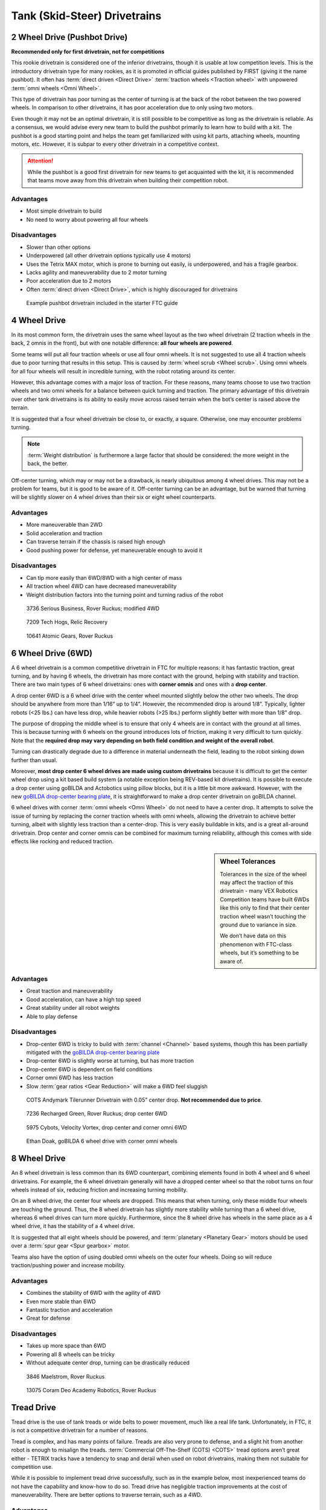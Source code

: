 =============================
Tank (Skid-Steer) Drivetrains
=============================

2 Wheel Drive (Pushbot Drive)
=============================
**Recommended only for first drivetrain, not for competitions**

This rookie drivetrain is considered one of the inferior drivetrains, though it is usable at low competition levels. This is the introductory drivetrain type for many rookies, as it is promoted in official guides published by FIRST (giving it the name pushbot). It often has :term:`direct driven <Direct Drive>` :term:`traction wheels <Traction wheel>` with unpowered :term:`omni wheels <Omni Wheel>`.

This type of drivetrain has poor turning as the center of turning is at the back of the robot between the two powered wheels. In comparison to other drivetrains, it has poor acceleration due to only using two motors.

Even though it may not be an optimal drivetrain, it is still possible to be competitive as long as the drivetrain is reliable. As a consensus, we would advise every new team to build the pushbot primarily to learn how to build with a kit. The pushbot is a good starting point and helps the team get familiarized with using kit parts, attaching wheels, mounting motors, etc. However, it is subpar to every other drivetrain in a competitive context.

.. attention:: While the pushbot is a good first drivetrain for new teams to get acquainted with the kit, it is recommended that teams move away from this drivetrain when building their competition robot.

Advantages
----------

* Most simple drivetrain to build
* No need to worry about powering all four wheels

Disadvantages
-------------

* Slower than other options
* Underpowered (all other drivetrain options typically use 4 motors)
* Uses the Tetrix MAX motor, which is prone to burning out easily, is underpowered, and has a fragile gearbox.
* Lacks agility and maneuverability due to 2 motor turning
* Poor acceleration due to 2 motors
* Often :term:`direct driven <Direct Drive>`,
  which is highly discouraged for drivetrains

.. figure:: images/tank/tetrix-pushbot.jpg
   :alt: Tetrix pushbot

   Example pushbot drivetrain included in the starter FTC guide

4 Wheel Drive
=============
In its most common form, the drivetrain uses the same wheel layout as the two wheel drivetrain (2 traction wheels in the back, 2 omnis in the front), but with one notable difference: **all four wheels are powered**.

Some teams will put all four traction wheels or use all four omni wheels. It is not suggested to use all 4 traction wheels due to poor turning that results in this setup. This is caused by :term:`wheel scrub <Wheel scrub>`. Using omni wheels for all four wheels will result in incredible turning, with the robot rotating around its center.

However, this advantage comes with a major loss of traction. For these reasons, many teams choose to use two traction wheels and two omni wheels for a balance between quick turning and traction. The primary advantage of this drivetrain over other tank drivetrains is its ability to easily move across raised terrain when the bot’s center is raised above the terrain.

It is suggested that a four wheel drivetrain be close to, or exactly, a square. Otherwise, one may encounter problems turning.

.. note:: :term:`Weight distribution` is furthermore a large factor that should be considered: the more weight in the back, the better.

Off-center turning, which may or may not be a drawback, is nearly ubiquitous among 4 wheel drives. This may not be a problem for teams, but it is good to be aware of it. Off-center turning can be an advantage, but be warned that turning will be slightly slower on 4 wheel drives than their six or eight wheel counterparts.

Advantages
----------

* More maneuverable than 2WD
* Solid acceleration and traction
* Can traverse terrain if the chassis is raised high enough
* Good pushing power for defense, yet maneuverable enough to avoid it

Disadvantages
-------------

* Can tip more easily than 6WD/8WD with a high center of mass
* All traction wheel 4WD can have decreased maneuverability
* Weight distribution factors into the turning point and turning radius of the robot

.. figure:: images/tank/3736-modified-4wd.png
   :alt: 3736 Serious Business' modified 4WD

   3736 Serious Business, Rover Ruckus; modified 4WD

.. figure:: images/tank/7209-4wd.jpg
   :alt: 7209 Tech Hog's Relic Recovery Robot

   7209 Tech Hogs, Relic Recovery

.. image:: images/tank/10641-4wd-table.png
   :alt: 10641 Atomic Gear's 4WD on a table

.. figure:: images/tank/10641-4wd-void.png
   :alt: 10641 Atomic Gear's 4WD in a void

   10641 Atomic Gears, Rover Ruckus

6 Wheel Drive (6WD)
===================
A 6 wheel drivetrain is a common competitive drivetrain in FTC for multiple reasons: it has fantastic traction, great turning, and by having 6 wheels, the drivetrain has more contact with the ground, helping with stability and traction. There are two main types of 6 wheel drivetrains: ones with **corner omnis** and ones with a **drop center**.

A drop center 6WD is a 6 wheel drive with the center wheel mounted slightly below the other two wheels. The drop should be anywhere from more than 1/16” up to 1/4”. However, the recommended drop is around 1/8”. Typically, lighter robots (<25 lbs.) can have less drop, while heavier robots (>25 lbs.) perform slightly better with more than 1/8” drop.

The purpose of dropping the middle wheel is to ensure that only 4 wheels are in contact with the ground at all times. This is because turning with 6 wheels on the ground introduces lots of friction, making it very difficult to turn quickly. Note that the **required drop may vary depending on both field condition and weight of the overall robot**.

Turning can drastically degrade due to a difference in material underneath the field, leading to the robot sinking down further than usual.

Moreover, **most drop center 6 wheel drives are made using custom drivetrains** because it is difficult to get the center wheel drop using a kit based build system (a notable exception being REV-based kit drivetrains). It is possible to execute a drop center using goBILDA and Actobotics using pillow blocks, but it is a little bit more awkward. However, with the new `goBILDA drop-center bearing plate <https://www.gobilda.com/1616-series-drop-center-bearing-plate-32mm-pattern-2mm-drop-4-pack/>`_, it is straightforward to make a drop center drivetrain on goBILDA channel.

6 wheel drives with corner :term:`omni wheels <Omni Wheel>` do not need to have a center drop. It attempts to solve the issue of turning by replacing the corner traction wheels with omni wheels, allowing the drivetrain to achieve better turning, albeit with slightly less traction than a center-drop. This is very easily buildable in kits, and is a great all-around drivetrain. Drop center and corner omnis can be combined for maximum turning reliability, although this comes with side effects like rocking and reduced traction.

.. sidebar:: Wheel Tolerances

   Tolerances in the size of the wheel may affect the traction of this drivetrain - many VEX Robotics Competition teams have built 6WDs like this only to find that their center traction wheel wasn’t touching the ground due to variance in size.

   We don’t have data on this phenomenon with FTC-class wheels, but it’s something to be aware of.

Advantages
----------

* Great traction and maneuverability
* Good acceleration, can have a high top speed
* Great stability under all robot weights
* Able to play defense

Disadvantages
-------------

* Drop-center 6WD is tricky to build with :term:`channel <Channel>` based systems, though this has been partially mitigated with the `goBILDA drop-center bearing plate <https://www.gobilda.com/1616-series-drop-center-bearing-plate-32mm-pattern-2mm-drop-4-pack/>`_
* Drop-center 6WD is slightly worse at turning, but has more traction
* Drop-center 6WD is dependent on field conditions
* Corner omni 6WD has less traction
* Slow :term:`gear ratios <Gear Reduction>` will make a 6WD feel sluggish

.. figure:: images/tank/tilerunner-6wd.jpg
   :alt: AndyMark's TileRunner 6wd

 COTS Andymark Tilerunner Drivetrain with 0.05” center drop. **Not recommended due to price**.

.. figure:: images/tank/7236-6wd.png
   :alt: 7236 Recharged Green's 6wd

   7236 Recharged Green, Rover Ruckus; drop center 6WD

.. figure:: images/tank/5795-6wd.png
   :alt: 5795 Cybots's 6wd

   5975 Cybots, Velocity Vortex, drop center and corner omni 6WD

.. figure:: images/tank/ethan-6wd.jpg
   :alt: Ethan Doak's 6wd

   Ethan Doak, goBILDA 6 wheel drive with corner omni wheels

8 Wheel Drive
=============
An 8 wheel drivetrain is less common than its 6WD counterpart, combining elements found in both 4 wheel and 6 wheel drivetrains. For example, the 6 wheel drivetrain generally will have a dropped center wheel so that the robot turns on four wheels instead of six, reducing friction and increasing turning mobility.

On an 8 wheel drive, the center four wheels are dropped. This means that when turning, only these middle four wheels are touching the ground. Thus, the 8 wheel drivetrain has slightly more stability while turning than a 6 wheel drive, whereas 6 wheel drives can turn more quickly. Furthermore, since the 8 wheel drive has wheels in the same place as a 4 wheel drive, it has the stability of a 4 wheel drive.

It is suggested that all eight wheels should be powered, and :term:`planetary <Planetary Gear>` motors should be used over a :term:`spur gear <Spur gearbox>` motor.

Teams also have the option of using doubled omni wheels on the outer four wheels. Doing so will reduce traction/pushing power and increase mobility.

Advantages
----------

* Combines the stability of 6WD with the agility of 4WD
* Even more stable than 6WD
* Fantastic traction and acceleration
* Great for defense

Disadvantages
-------------

* Takes up more space than 6WD
* Powering all 8 wheels can be tricky
* Without adequate center drop, turning can be drastically reduced

.. figure:: images/tank/3846-8wd.jpg
   :alt: 3846 Maelstrom's 8WD

   3846 Maelstrom, Rover Ruckus

.. image:: images/tank/13075-8wd-render.png
   :alt: A render of 13075 Coram Deo Academy Robotics' 8WD

.. figure:: images/tank/13075-8wd.png
   :alt: 13075 Coram Deo Academy Robotics' 8WD

   13075 Coram Deo Academy Robotics, Rover Ruckus

Tread Drive
===========
Tread drive is the use of tank treads or wide belts to power movement, much like a real life tank. Unfortunately, in FTC, it is not a competitive drivetrain for a number of reasons.

Tread is complex, and has many points of failure. Treads are also very prone to defense, and a slight hit from another robot is enough to misalign the treads. :term:`Commercial Off-The-Shelf (COTS) <COTS>` tread options aren’t great either - TETRIX tracks have a tendency to snap and derail when used on robot drivetrains, making them not suitable for competition use.

While it is possible to implement tread drive successfully, such as in the example below, most inexperienced teams do not have the capability and know-how to do so. Tread drive has negligible traction improvements at the cost of maneuverability. There are better options to traverse terrain, such as a 4WD.

Advantages
----------

* Very good at traversing terrain
* Fantastic traction and pushing power

Disadvantages
-------------

* Suffers in maneuverability and top speed
* Very complex to implement
* Treads are prone to breakage and can fall off easily

.. figure:: images/tank/5975-tread.png
   :alt: 5975 Cybots' Tread Drive Render

   5975 Cybots, Res-Q
